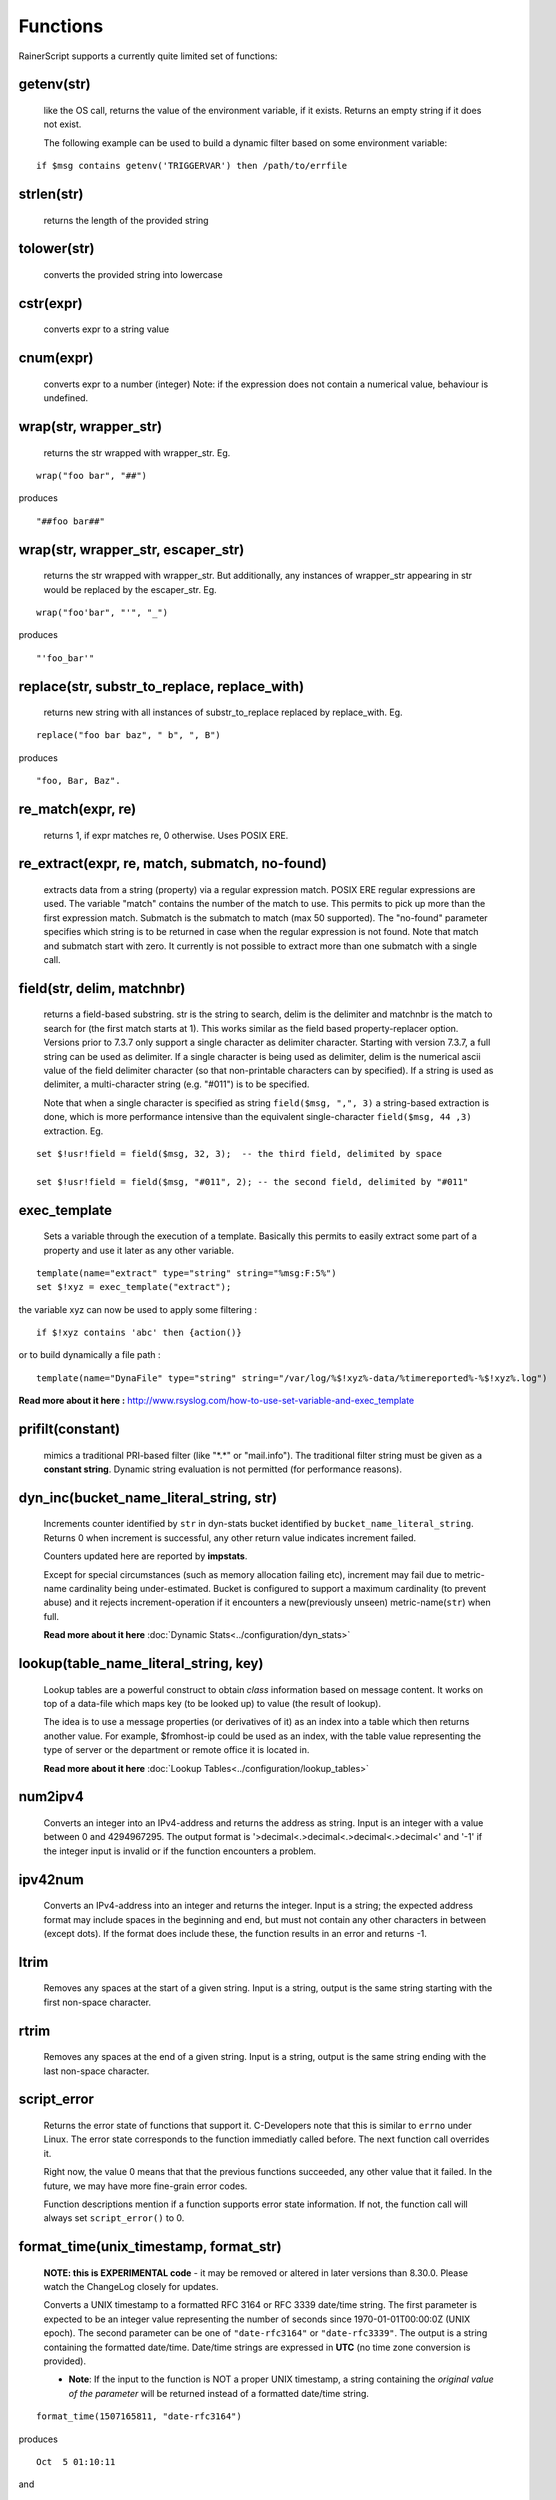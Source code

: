 Functions
=========

RainerScript supports a currently quite limited set of functions:


getenv(str)
-----------

   like the OS call, returns the value of the environment
   variable, if it exists. Returns an empty string if it does not exist.

   The following example can be used to build a dynamic filter based on
   some environment variable:

::

    if $msg contains getenv('TRIGGERVAR') then /path/to/errfile


strlen(str)
-----------

   returns the length of the provided string
   
tolower(str)
------------

   converts the provided string into lowercase

cstr(expr)
----------

   converts expr to a string value

cnum(expr)
----------

   converts expr to a number (integer)
   Note: if the expression does not contain a numerical value,
   behaviour is undefined.

wrap(str, wrapper_str)
----------------------

   returns the str wrapped with wrapper_str. Eg.
   
::
   
   wrap("foo bar", "##")

produces    

::
   
   "##foo bar##"

wrap(str, wrapper_str, escaper_str)
-----------------------------------

   returns the str wrapped with wrapper_str.
   But additionally, any instances of wrapper_str appearing in str would be replaced
   by the escaper_str. Eg.

::   
   
   wrap("foo'bar", "'", "_")

produces

::
   
   "'foo_bar'"

replace(str, substr_to_replace, replace_with)
---------------------------------------------

   returns new string with all instances of substr_to_replace replaced
   by replace_with. Eg. 

::

   replace("foo bar baz", " b", ", B")

produces

::
   
   "foo, Bar, Baz".

re\_match(expr, re)
-------------------

    returns 1, if expr matches re, 0 otherwise. Uses POSIX ERE.

re\_extract(expr, re, match, submatch, no-found)
------------------------------------------------

   extracts data from a string (property) via a regular expression match.
   POSIX ERE regular expressions are used. The variable "match" contains
   the number of the match to use. This permits to pick up more than the
   first expression match. Submatch is the submatch to match (max 50 supported).
   The "no-found" parameter specifies which string is to be returned in case
   when the regular expression is not found. Note that match and
   submatch start with zero. It currently is not possible to extract
   more than one submatch with a single call.

field(str, delim, matchnbr)
---------------------------

   returns a field-based substring. str is
   the string to search, delim is the delimiter and matchnbr is the
   match to search for (the first match starts at 1). This works similar
   as the field based property-replacer option. Versions prior to 7.3.7
   only support a single character as delimiter character. Starting with
   version 7.3.7, a full string can be used as delimiter. If a single
   character is being used as delimiter, delim is the numerical ascii
   value of the field delimiter character (so that non-printable
   characters can by specified). If a string is used as delimiter, a
   multi-character string (e.g. "#011") is to be specified.

   Note that when a single character is specified as string
   ``field($msg, ",", 3)`` a string-based extraction is done, which is
   more performance intensive than the equivalent single-character
   ``field($msg, 44 ,3)`` extraction. Eg.

::
   
   set $!usr!field = field($msg, 32, 3);  -- the third field, delimited by space
   
   set $!usr!field = field($msg, "#011", 2); -- the second field, delimited by "#011"

exec\_template
--------------

   Sets a variable through the execution of a template. Basically this permits to easily
   extract some part of a property and use it later as any other variable.

::

   template(name="extract" type="string" string="%msg:F:5%")
   set $!xyz = exec_template("extract");

the variable xyz can now be used to apply some filtering :

::

   if $!xyz contains 'abc' then {action()}

or to build dynamically a file path :

::

   template(name="DynaFile" type="string" string="/var/log/%$!xyz%-data/%timereported%-%$!xyz%.log")

**Read more about it here :** `<http://www.rsyslog.com/how-to-use-set-variable-and-exec_template>`_

prifilt(constant)
-----------------

   mimics a traditional PRI-based filter (like
   "\*.\*" or "mail.info"). The traditional filter string must be given
   as a **constant string**. Dynamic string evaluation is not permitted
   (for performance reasons).

dyn_inc(bucket_name_literal_string, str)
-----------------------------------------

   Increments counter identified by ``str`` in dyn-stats bucket identified
   by ``bucket_name_literal_string``. Returns 0 when increment is successful,
   any other return value indicates increment failed.

   Counters updated here are reported by **impstats**.

   Except for special circumstances (such as memory allocation failing etc),
   increment may fail due to metric-name cardinality being under-estimated.
   Bucket is configured to support a maximum cardinality (to prevent abuse)
   and it rejects increment-operation if it encounters a new(previously unseen)
   metric-name(``str``) when full.

   **Read more about it here** :doc:`Dynamic Stats<../configuration/dyn_stats>`
   
lookup(table_name_literal_string, key)
---------------------------------------

   Lookup tables are a powerful construct to obtain *class* information based
   on message content. It works on top of a data-file which maps key (to be looked
   up) to value (the result of lookup).

   The idea is to use a message properties (or derivatives of it) as an index
   into a table which then returns another value. For example, $fromhost-ip
   could be used as an index, with the table value representing the type of
   server or the department or remote office it is located in.

   **Read more about it here** :doc:`Lookup Tables<../configuration/lookup_tables>`
   
num2ipv4
--------

   Converts an integer into an IPv4-address and returns the address as string.
   Input is an integer with a value between 0 and 4294967295. The output format
   is '>decimal<.>decimal<.>decimal<.>decimal<' and '-1' if the integer input is invalid
   or if the function encounters a problem.

ipv42num
--------

   Converts an IPv4-address into an integer and returns the integer. Input is a string;
   the expected address format may include spaces in the beginning and end, but must not
   contain any other characters in between (except dots). If the format does include these, the
   function results in an error and returns -1.

ltrim
-----

   Removes any spaces at the start of a given string. Input is a string, output
   is the same string starting with the first non-space character.

rtrim
-----

   Removes any spaces at the end of a given string. Input is a string, output
   is the same string ending with the last non-space character.

script_error
------------

  Returns the error state of functions that support it. C-Developers note that this
  is similar to ``errno`` under Linux. The error state corresponds to the function
  immediatly called before. The next function call overrides it.

  Right now, the value 0 means that that the previous functions succeeded, any other
  value that it failed. In the future, we may have more fine-grain error codes.

  Function descriptions mention if a function supports error state information. If not,
  the function call will always set ``script_error()`` to 0.

format_time(unix_timestamp, format_str)
---------------------------------------
   **NOTE: this is EXPERIMENTAL code** - it may be removed or altered in
   later versions than 8.30.0. Please watch the ChangeLog closely for
   updates.

   Converts a UNIX timestamp to a formatted RFC 3164 or RFC 3339 date/time string.
   The first parameter is expected to be an integer value representing the number of
   seconds since 1970-01-01T00:00:0Z (UNIX epoch). The second parameter can be one of
   ``"date-rfc3164"`` or ``"date-rfc3339"``. The output is a string containing
   the formatted date/time. Date/time strings are expressed in **UTC** (no time zone
   conversion is provided).

   * **Note**: If the input to the function is NOT a proper UNIX timestamp, a string
     containing the *original value of the parameter* will be returned instead of a
     formatted date/time string.

::

   format_time(1507165811, "date-rfc3164")

produces

::

   Oct  5 01:10:11

and

::

   format_time(1507165811, "date-rfc3339")

produces

::

   2017-10-05T01:10:11Z

In the case of an invalid UNIX timestamp:

::

   format_time("foo", "date-rfc3339")

it produces the original value:

::

   foo

parse_time(timestamp)
---------------------------------------

   Converts an RFC 3164 or RFC 3339 formatted date/time string to a UNIX timestamp
   (an integer value representing the number of seconds since the UNIX epoch:
   1970-01-01T00:00:0Z).

   If the input to the function is not a properly formatted RFC 3164 or RFC 3339
   date/time string, or cannot be parsed, ``0`` is returned and ``script_error()``
   will be set to error state.

   * **Note**: This function does not support unusual RFC 3164 dates/times that
     contain year or time zone information.

   * **Note**: Fractional seconds (if present) in RFC 3339 date/time strings will 
     be discarded.


::

   parse_time("Oct  5 01:10:11") # Assumes the current year (2017, in this example)

produces

::

   1507165811

and

::

   parse_time("2017-10-05T01:10:11+04:00")

produces

::

   1507151411
